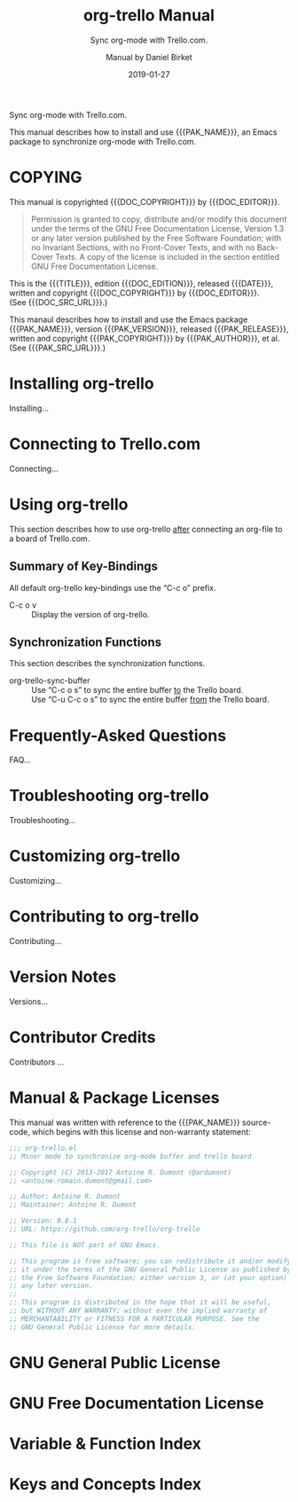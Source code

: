 # -*- mode: org; -*-
# Customize Emacs variable org-export-backends to include texinfo,
# then use “C-c C-e i t” to export this file to org-trello.texi.
:METADATA:
#+TITLE: org-trello Manual
#+MACRO: DESCRIPTION Sync org-mode with Trello.com.
#+SUBTITLE: Sync org-mode with Trello.com.
#+DATE: 2019-01-27
#+AUTHOR: Manual by Daniel Birket
#+SUBAUTHOR: Package by Antoine R. Dumont
#+LANGUAGE: en
#+STARTUP: indent

#+TEXINFO_FILENAME: org-trello.info
#+TEXINFO_DIR_CATEGORY: Emacs
#+TEXINFO_DIR_TITLE: org-trello
#+TEXINFO_DIR_DESC: Sync org-mode with Trello.com.
#+TEXINFO_HEADER: @documentdescription
#+TEXINFO_HEADER: Sync org-mode with Trello.com.
#+TEXINFO_HEADER: @end documentdescription
#+TEXINFO_POSTHEADER: @syncodeindex vr fn
#+TEXINFO_POSTHEADER: @synindex ky cp

#+MACRO: PAK_NAME org-trello
#+MACRO: PAK_AUTHOR Antoine Dumont
#+MACRO: PAK_VERSION 0.8.1
#+MACRO: PAK_RELEASE 2018-03-18
#+MACRO: PAK_COPYRIGHT ©2013-2017
#+MACRO: PAK_DOC_URL http://org-trello.github.io
#+MACRO: PAK_SRC_URL https://github.com/org-trello/org-trello

#+MACRO: DOC_EDITION {{{PAK_VERSION}}}.a
#+MACRO: DOC_EDITOR Daniel Birket
#+MACRO: DOC_COPYRIGHT ©2019
#+MACRO: DOC_SRC_URL https://github.com/daniel-birket/org-trello/tree/texinfo/texinfo
:END:
:OPTIONS:
#+OPTIONS: ':nil *:t -:t ::t <:t H:3 \n:nil ^:{} arch:headline
#+OPTIONS: author:t broken-links:nil c:nil creator:nil
#+OPTIONS: d:(not "LOGBOOK") date:t e:t email:nil f:t inline:t num:t
#+OPTIONS: p:nil pri:nil prop:nil stat:t tags:t tasks:t tex:t
#+OPTIONS: timestamp:t title:t toc:t todo:t |:t
:END:
{{{DESCRIPTION}}}

This manual describes how to install and use {{{PAK_NAME}}}, an Emacs
package to synchronize org-mode with Trello.com.
* COPYING
  :PROPERTIES:
  :COPYING:  t
  :END:
This manual is copyrighted {{{DOC_COPYRIGHT}}} by {{{DOC_EDITOR}}}.

#+BEGIN_QUOTE
Permission is granted to copy, distribute and/or modify this document
under the terms of the GNU Free Documentation License, Version 1.3 or
any later version published by the Free Software Foundation; with no
Invariant Sections, with no Front-Cover Texts, and with no Back-Cover
Texts. A copy of the license is included in the section entitled GNU
Free Documentation License.
#+END_QUOTE

This is the {{{TITLE}}}, edition {{{DOC_EDITION}}}, released {{{DATE}}},
written and copyright {{{DOC_COPYRIGHT}}} by {{{DOC_EDITOR}}}.\\
(See {{{DOC_SRC_URL}}}.)

This manaul describes how to install and use the Emacs package
{{{PAK_NAME}}}, version {{{PAK_VERSION}}}, released {{{PAK_RELEASE}}},
written and copyright {{{PAK_COPYRIGHT}}} by {{{PAK_AUTHOR}}}, et al.\\
(See {{{PAK_SRC_URL}}}.)

* Installing org-trello
  :PROPERTIES:
  :ALT_TITLE: Installing
  :DESCRIPTION: Installing org-trello
  :END:
#+CINDEX: org-trello, installing
Installing…
* Connecting to Trello.com
  :PROPERTIES:
  :ALT_TITLE: Connecting
  :DESCRIPTION: Connecting to Trello.com
  :END:
#+CINDEX: trello.com, connecting
Connecting…
* Using org-trello
  :PROPERTIES:
  :ALT_TITLE: Using
  :DESCRIPTION: Using org-trello
  :END:
#+CINDEX: org-trello, using
This section describes how to use org-trello _after_ connecting an
org-file to a board of Trello.com.
** Summary of Key-Bindings
:PROPERTIES:
:ALT_TITLE: Key-Bindings
:DESCRIPTION: Summary of Key-Bindings
:END:
All default org-trello key-bindings use the “C-c o” prefix.

- C-c o v :: Display the version of org-trello.
** Synchronization Functions
:PROPERTIES:
:ALT_TEXT: Synchronization
:DESCRIPTION: Synchronization Functions
:END:
This section describes the synchronization functions.

#+ATTR_TEXINFO: :table-type vtable :indic code
- org-trello-sync-buffer :: 
  Use “C-c o s” to sync the entire buffer _to_ the Trello board.\\
  Use “C-u C-c o s” to sync the entire buffer _from_ the Trello board.
#+FINDEX: org-trello-sync-buffer
#+KINDEX: C-c o s
* Frequently-Asked Questions
  :PROPERTIES:
  :ALT_TITLE: FAQ
  :DESCRIPTION: Frequently-Asked Questions
  :END:
#+CINDEX: FAQ
FAQ…
* Troubleshooting org-trello
  :PROPERTIES:
  :ALT_TITLE: Troubleshooting
  :DESCRIPTION: Troubleshooting org-trello
  :END:
#+CINDEX: troubleshooting
#+CINDEX: errors
Troubleshooting…
* Customizing org-trello
  :PROPERTIES:
  :ALT_TITLE: Customizing
  :DESCRIPTION: Customizing org-trello
  :END:
#+CINDEX: customizing
Customizing…
* Contributing to org-trello
  :PROPERTIES:
  :ALT_TITLE: Contributing
  :DESCRIPTION: Contributing to org-trello
  :END:
#+CINDEX: contributing
#+CINDEX: development
Contributing…
* Version Notes
:PROPERTIES:
:ALT_TITLE: Versions
:DESCRIPTION: Version Notes History
:APPENDIX: t
:END:
#+CINDEX: version notes
Versions…
* Contributor Credits
:PROPERTIES:
:ALT_TITLE: Credits
:DESCRIPTION: Contributor Credits
:APPENDIX: t
:END:
#+CINDEX: credits
#+CINDEX: contributors
Contributors …
* Manual & Package Licenses
:PROPERTIES:
:ALT_TITLE: Licenses
:DESCRIPTION: Manual & Package Licenses
:APPENDIX: t
:END:
#+CINDEX: copying
#+CINDEX: license, given
#+TEXINFO: @insertcopying

This manual was written with reference to the {{{PAK_NAME}}} source-code,
which begins with this license and non-warranty statement:

#+BEGIN_SRC emacs-lisp
;;; org-trello.el 
;; Minor mode to synchronize org-mode buffer and trello board

;; Copyright (C) 2013-2017 Antoine R. Dumont (@ardumont) 
;; <antoine.romain.dumont@gmail.com>

;; Author: Antoine R. Dumont
;; Maintainer: Antoine R. Dumont

;; Version: 0.8.1
;; URL: https://github.com/org-trello/org-trello

;; This file is NOT part of GNU Emacs.

;; This program is free software; you can redistribute it and/or modify
;; it under the terms of the GNU General Public License as published by
;; the Free Software Foundation; either version 3, or (at your option)
;; any later version.
;;
;; This program is distributed in the hope that it will be useful,
;; but WITHOUT ANY WARRANTY; without even the implied warranty of
;; MERCHANTABILITY or FITNESS FOR A PARTICULAR PURPOSE. See the
;; GNU General Public License for more details.
#+END_SRC

* GNU General Public License
:PROPERTIES:
:ALT_TITLE: GNU GPL
:DESCRIPTION: GNU General Public License
:APPENDIX: t
:END:
#+CINDEX: license, software
#+TEXINFO: @include gpl.texi
* GNU Free Documentation License
:PROPERTIES:
:ALT_TITLE: GNU FDL
:DESCRIPTION: GNU Free Documentation License
:APPENDIX: t
:END:
#+CINDEX: license, manual
#+TEXINFO: @include fdl.texi
* Variable & Function Index
:PROPERTIES:
:INDEX:    fn
:ALT_TITLE: Vars/Funcs
:DESCRIPTION: Variable & Function Index
:END:
* Keys and Concepts Index
:PROPERTIES:
:INDEX:    cp
:ALT_TITLE: Keys/Concepts
:DESCRIPTION: Keys and Concepts Index
:END:
